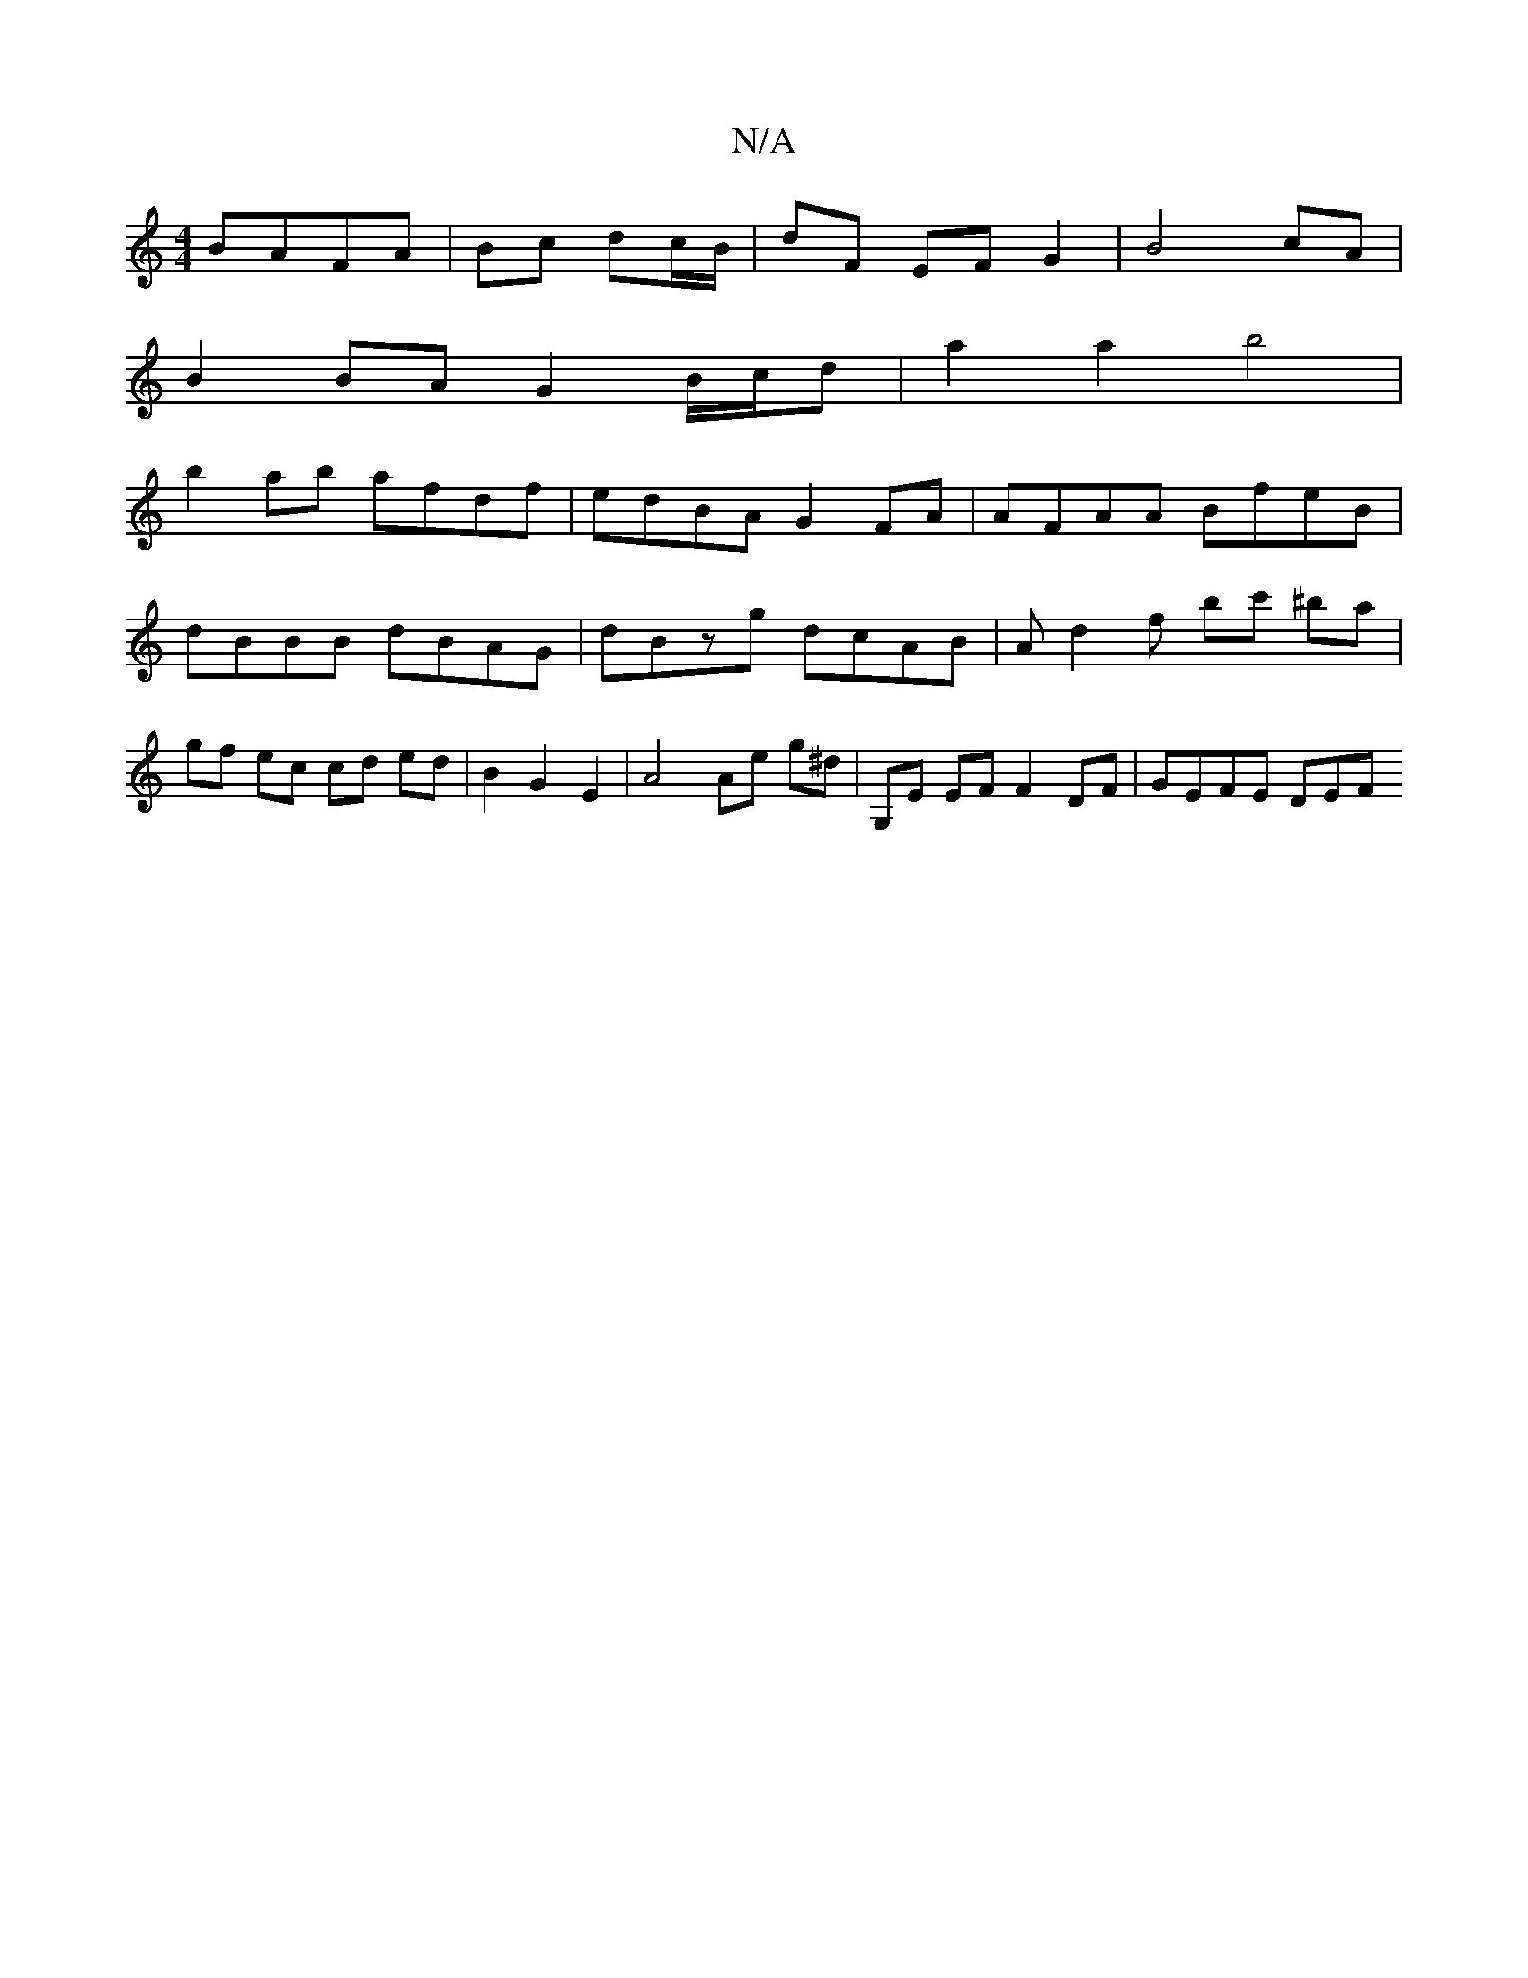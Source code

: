 X:1
T:N/A
M:4/4
R:N/A
K:Cmajor
 BAFA | Bc dc/B/ | dF EF G2 | B4- cA |
B2 BA G2 B/c/d- | a2a2 b4 |
b2ab afdf | edBA G2 FA | AFAA BfeB | dBBB dBAG | dBzg dcAB | Ad2f bc' ^ba|gf ec cd ed| B2 G2 E2 | A4 Ae g^d | G,E EF F2 DF | GEFE DEF